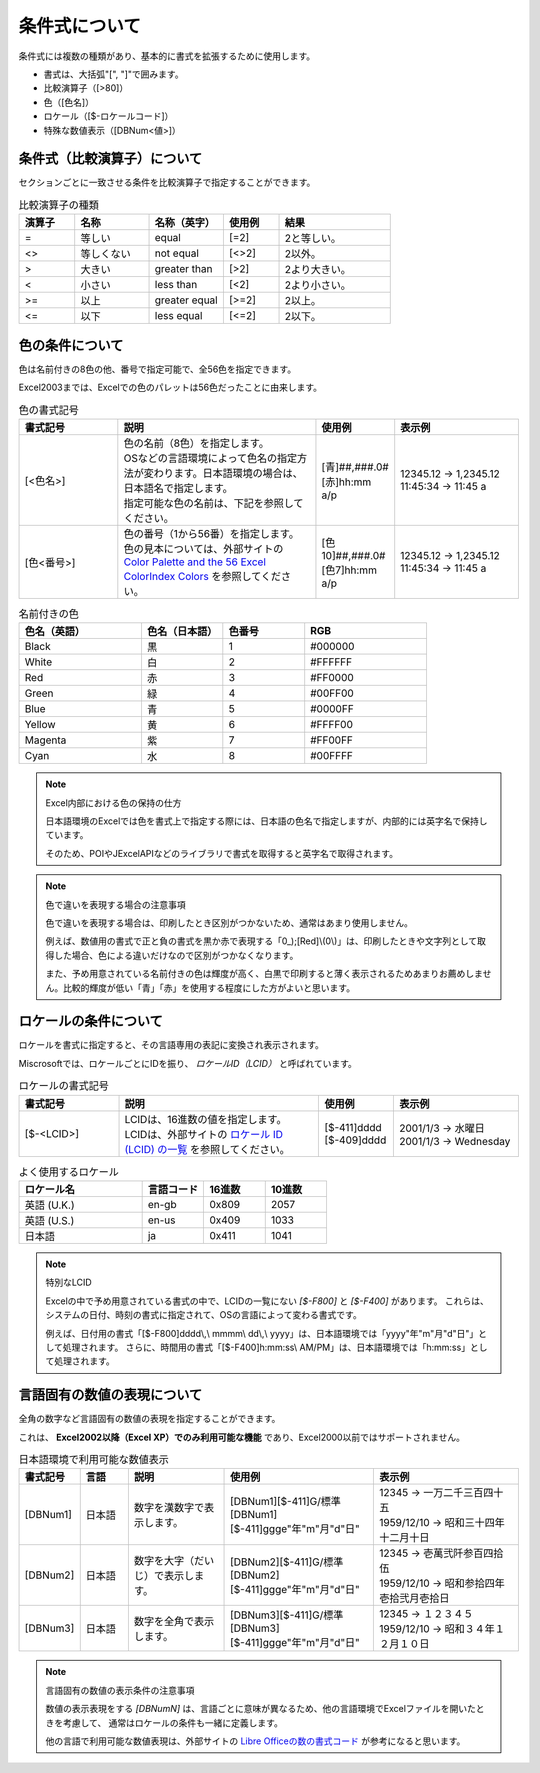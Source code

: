 ----------------------------
条件式について
----------------------------

条件式には複数の種類があり、基本的に書式を拡張するために使用します。

* 書式は、大括弧"[", "]"で囲みます。
* 比較演算子（[>80]）
* 色（[色名]）
* ロケール（[$-ロケールコード]）
* 特殊な数値表示（[DBNum<値>]）


^^^^^^^^^^^^^^^^^^^^^^^^^^^^^^^
条件式（比較演算子）について
^^^^^^^^^^^^^^^^^^^^^^^^^^^^^^^

セクションごとに一致させる条件を比較演算子で指定することができます。

.. list-table:: 比較演算子の種類
   :widths: 15 20 20 15 30
   :header-rows: 1
   
   
   * - 演算子
     - 名称
     - 名称（英字）
     - 使用例
     - 結果
   
   * - =
     - 等しい 
     - equal
     - [=2]
     - 2と等しい。
     
   * - <>
     - 等しくない
     - not equal
     - [<>2]
     - 2以外。
     
   * - >
     - 大きい
     - greater than
     - [>2]
     - 2より大きい。
     
   * - <
     - 小さい
     - less than
     - [<2]
     - 2より小さい。
     
   * - >=
     - 以上
     - greater equal
     - [>=2]
     - 2以上。
     
   * - <=
     - 以下
     - less equal
     - [<=2]
     - 2以下。

^^^^^^^^^^^^^^^^^^^^^^^^^^^^^^^
色の条件について
^^^^^^^^^^^^^^^^^^^^^^^^^^^^^^^

色は名前付きの8色の他、番号で指定可能で、全56色を指定できます。

Excel2003までは、Excelでの色のパレットは56色だったことに由来します。


.. list-table:: 色の書式記号
   :widths: 20 40 15 25
   :header-rows: 1
   
   
   * - 書式記号
     - 説明
     - 使用例
     - 表示例
   
   * - [<色名>]
     - | 色の名前（8色）を指定します。
       | OSなどの言語環境によって色名の指定方法が変わります。日本語環境の場合は、日本語名で指定します。
       | 指定可能な色の名前は、下記を参照してください。
     - | [青]##,###.0#
       | [赤]hh:mm a/p
     - | 12345.12 -> 1,2345.12
       | 11:45:34 -> 11:45 a

   * - [色<番号>]
     - | 色の番号（1から56番）を指定します。
       | 色の見本については、外部サイトの `Color Palette and the 56 Excel ColorIndex Colors <http://dmcritchie.mvps.org/excel/colors.htm>`_ を参照してください。
     - | [色10]##,###.0#
       | [色7]hh:mm a/p
     - | 12345.12 -> 1,2345.12
       | 11:45:34 -> 11:45 a



.. list-table:: 名前付きの色
   :widths: 30 20 20 30
   :header-rows: 1
   
   * - 色名（英語）
     - 色名（日本語）
     - 色番号
     - RGB
     
   * - Black
     - 黒
     - 1
     - #000000
   
   * - White
     - 白
     - 2
     - #FFFFFF
     
   * - Red
     - 赤
     - 3
     - #FF0000
     
   * - Green
     - 緑
     - 4
     - #00FF00
     
   * - Blue
     - 青
     - 5
     - #0000FF
     
   * - Yellow
     - 黄
     - 6
     - #FFFF00
     
   * - Magenta
     - 紫
     - 7
     - #FF00FF

   * - Cyan
     - 水
     - 8
     - #00FFFF


.. note:: Excel内部における色の保持の仕方
   
   日本語環境のExcelでは色を書式上で指定する際には、日本語の色名で指定しますが、内部的には英字名で保持しています。
   
   そのため、POIやJExcelAPIなどのライブラリで書式を取得すると英字名で取得されます。


.. note:: 色で違いを表現する場合の注意事項
   
   色で違いを表現する場合は、印刷したとき区別がつかないため、通常はあまり使用しません。
   
   例えば、数値用の書式で正と負の書式を黒か赤で表現する「\0_);[Red]\\(0\\)」は、印刷したときや文字列として取得した場合、色による違いだけなので区別がつかなくなります。
   
   また、予め用意されている名前付きの色は輝度が高く、白黒で印刷すると薄く表示されるためあまりお薦めしません。比較的輝度が低い「青」「赤」を使用する程度にした方がよいと思います。


^^^^^^^^^^^^^^^^^^^^^^^^^^^^^^^
ロケールの条件について
^^^^^^^^^^^^^^^^^^^^^^^^^^^^^^^

ロケールを書式に指定すると、その言語専用の表記に変換され表示されます。

Miscrosoftでは、ロケールごとにIDを振り、 *ロケールID（LCID）* と呼ばれています。

.. list-table:: ロケールの書式記号
   :widths: 20 40 15 25
   :header-rows: 1
   
   
   * - 書式記号
     - 説明
     - 使用例
     - 表示例
   
   * - [$-<LCID>]
     - | LCIDは、16進数の値を指定します。
       | LCIDは、外部サイトの `ロケール ID (LCID) の一覧 <https://msdn.microsoft.com/ja-jp/library/cc392381.aspx>`_ を参照してください。
     - | [$-411]dddd
       | [$-409]dddd
     - | 2001/1/3 -> 水曜日
       | 2001/1/3 -> Wednesday


.. list-table:: よく使用するロケール
   :widths: 40 20 20 20
   :header-rows: 1
   
   * - ロケール名
     - 言語コード
     - 16進数
     - 10進数
     
   * - 英語 (U.K.)
     - en-gb
     - 0x809
     - 2057
     
   * - 英語 (U.S.)
     - en-us
     - 0x409
     - 1033
     
   * - 日本語
     - ja
     - 0x411
     - 1041
     


.. note:: 特別なLCID
   
   Excelの中で予め用意されている書式の中で、LCIDの一覧にない *[$-F800]* と *[$-F400]* があります。
   これらは、システムの日付、時刻の書式に指定されて、OSの言語によって変わる書式です。
   
   例えば、日付用の書式「[$-F800]dddd\\,\\ mmmm\\ dd\\,\\ yyyy」は、日本語環境では「yyyy"年"m"月"d"日"」として処理されます。
   さらに、時間用の書式「[$-F400]h:mm:ss\\ AM/PM」は、日本語環境では「h:mm:ss」として処理されます。


^^^^^^^^^^^^^^^^^^^^^^^^^^^^^^^^^^^^^^^^^^^^^^^^
言語固有の数値の表現について
^^^^^^^^^^^^^^^^^^^^^^^^^^^^^^^^^^^^^^^^^^^^^^^^

全角の数字など言語固有の数値の表現を指定することができます。

これは、 **Excel2002以降（Excel XP）でのみ利用可能な機能** であり、Excel2000以前ではサポートされません。

.. list-table:: 日本語環境で利用可能な数値表示
   :widths: 10 10 20 30 30
   :header-rows: 1
   
   * - 書式記号
     - 言語
     - 説明
     - 使用例
     - 表示例
     
   * - [DBNum1]
     - 日本語
     - 数字を漢数字で表示します。
     - | [DBNum1][$-411]G/標準
       | [DBNum1][$-411]ggge"年"m"月"d"日"
     - | 12345 -> 一万二千三百四十五
       | 1959/12/10 -> 昭和三十四年十二月十日
       
   * - [DBNum2]
     - 日本語
     - 数字を大字（だいじ）で表示します。
     - | [DBNum2][$-411]G/標準
       | [DBNum2][$-411]ggge"年"m"月"d"日"
     - | 12345 -> 壱萬弐阡参百四拾伍
       | 1959/12/10 -> 昭和参拾四年壱拾弐月壱拾日

   * - [DBNum3]
     - 日本語
     - 数字を全角で表示します。
     - | [DBNum3][$-411]G/標準
       | [DBNum3][$-411]ggge"年"m"月"d"日"
     - | 12345 -> １２３４５
       | 1959/12/10 -> 昭和３４年１２月１０日



.. note:: 言語固有の数値の表示条件の注意事項
   
   数値の表示表現をする *[DBNumN]* は、言語ごとに意味が異なるため、他の言語環境でExcelファイルを開いたときを考慮して、
   通常はロケールの条件も一緒に定義します。
   
   他の言語で利用可能な数値表現は、外部サイトの `Libre Officeの数の書式コード <https://help.libreoffice.org/Common/Number_Format_Codes/ja>`_ 
   が参考になると思います。
   

